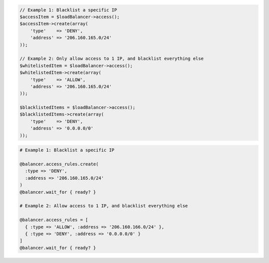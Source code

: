 .. code-block:: csharp

.. code-block:: java

.. code-block:: javascript

.. code-block:: php

  // Example 1: Blacklist a specific IP
  $accessItem = $loadBalancer->access();
  $accessItem->create(array(
      'type'    => 'DENY',
      'address' => '206.160.165.0/24'
  ));

  // Example 2: Only allow access to 1 IP, and blacklist everything else
  $whitelistedItem = $loadBalancer->access();
  $whitelistedItem->create(array(
      'type'    => 'ALLOW',
      'address' => '206.160.165.0/24'
  ));

  $blacklistedItems = $loadBalancer->access();
  $blacklistedItems->create(array(
      'type'    => 'DENY',
      'address' => '0.0.0.0/0'
  ));

.. code-block:: python

.. code-block:: ruby

  # Example 1: Blacklist a specific IP

  @balancer.access_rules.create(
    :type => 'DENY',
    :address => '206.160.165.0/24'
  )
  @balancer.wait_for { ready? }

  # Example 2: Allow access to 1 IP, and blacklist everything else

  @balancer.access_rules = [
    { :type => 'ALLOW', :address => '206.160.166.0/24' },
    { :type => 'DENY', :address => '0.0.0.0/0' }
  ]
  @balancer.wait_for { ready? }
